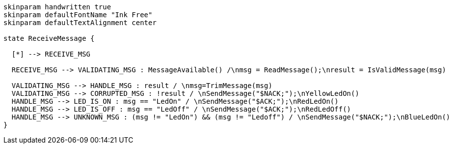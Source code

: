 [plantuml, state-diagram, svg]
-----
skinparam handwritten true
skinparam defaultFontName "Ink Free"
skinparam defaultTextAlignment center

state ReceiveMessage {

  [*] --> RECEIVE_MSG

  RECEIVE_MSG --> VALIDATING_MSG : MessageAvailable() /\nmsg = ReadMessage();\nresult = IsValidMessage(msg)

  VALIDATING_MSG --> HANDLE_MSG : result / \nmsg=TrimMessage(msg)
  VALIDATING_MSG --> CORRUPTED_MSG : !result / \nSendMessage("$NACK;");\nYellowLedOn()
  HANDLE_MSG --> LED_IS_ON : msg == "LedOn" / \nSendMessage("$ACK;");\nRedLedOn()
  HANDLE_MSG --> LED_IS_OFF : msg == "LedOff" / \nSendMessage("$ACK;");\nRedLedOff()
  HANDLE_MSG --> UNKNOWN_MSG : (msg != "LedOn") && (msg != "Ledoff") / \nSendMessage("$NACK;");\nBlueLedOn()
}
-----
